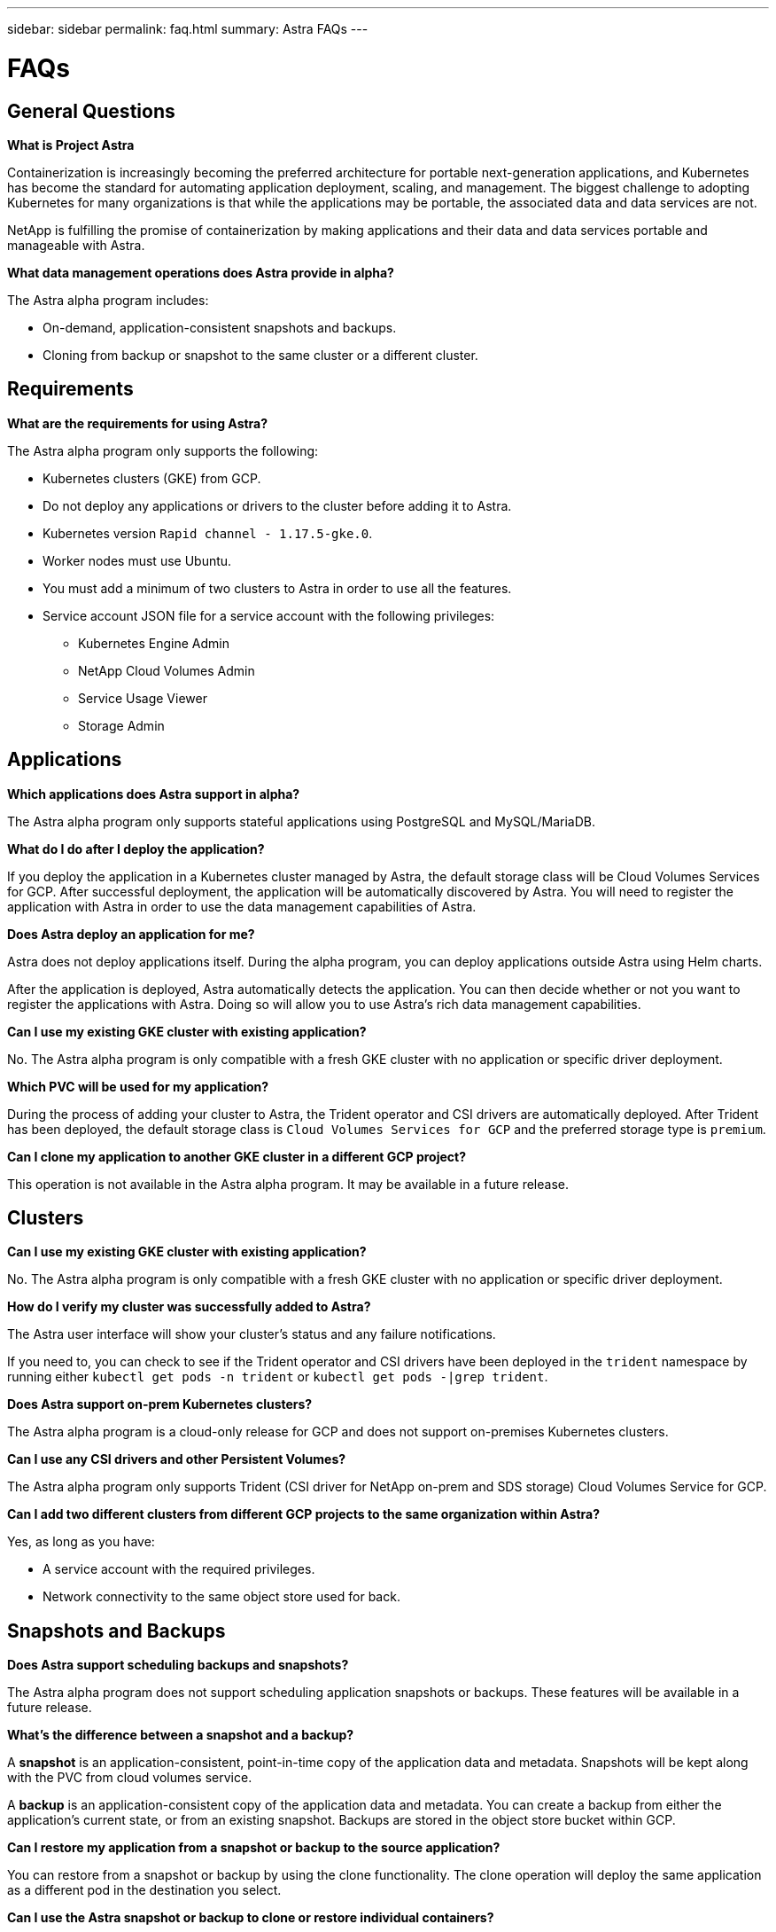 ---
sidebar: sidebar
permalink: faq.html
summary: Astra FAQs
---

= FAQs

== General Questions

**What is Project Astra**

Containerization is increasingly becoming the preferred architecture for portable next-generation applications, and Kubernetes has become the standard for automating application deployment, scaling, and management. The biggest challenge to adopting Kubernetes for many organizations is that while the applications may be portable, the associated data and data services are not.

NetApp is fulfilling the promise of containerization by making applications and their data and data services portable and manageable with Astra.

**What data management operations does Astra provide in alpha?**

The Astra alpha program includes:

* On-demand, application-consistent snapshots and backups.
* Cloning from backup or snapshot to the same cluster or a different cluster.

== Requirements

**What are the requirements for using Astra?**

The Astra alpha program only supports the following:

* Kubernetes clusters (GKE) from GCP.
* Do not deploy any applications or drivers to the cluster before adding it to Astra.
* Kubernetes version `Rapid channel - 1.17.5-gke.0`.
* Worker nodes must use Ubuntu.
* You must add a minimum of two clusters to Astra in order to use all the features.
* Service account JSON file for a service account with the following privileges:
** Kubernetes Engine Admin
** NetApp Cloud Volumes Admin
** Service Usage Viewer
** Storage Admin

== Applications

**Which applications does Astra support in alpha?**

The Astra alpha program only supports stateful applications using PostgreSQL and MySQL/MariaDB.

**What do I do after I deploy the application?**

If you deploy the application in a Kubernetes cluster managed by Astra, the default storage class will be Cloud Volumes Services for GCP. After successful deployment, the application will be automatically discovered by Astra. You will need to register the application with Astra in order to use the data management capabilities of Astra.

**Does Astra deploy an application for me?**

Astra does not deploy applications itself. During the alpha program, you can deploy applications outside Astra using Helm charts.

After the application is deployed, Astra automatically detects the application. You can then decide whether or not you want to register the applications with Astra. Doing so will allow you to use Astra's rich data management capabilities.

**Can I use my existing GKE cluster with existing application?**

No. The Astra alpha program is only compatible with a fresh GKE cluster with no application or specific driver deployment.

**Which PVC will be used for my application?**

During the process of adding your cluster to Astra, the Trident operator and CSI drivers are automatically deployed. After Trident has been deployed, the default storage class is `Cloud Volumes Services for GCP` and the preferred storage type is `premium`.

**Can I clone my application to another GKE cluster in a different GCP project?**

This operation is not available in the Astra alpha program. It may be available in a future release.

== Clusters

**Can I use my existing GKE cluster with existing application?**

No. The Astra alpha program is only compatible with a fresh GKE cluster with no application or specific driver deployment.

**How do I verify my cluster was successfully added to Astra?**

The Astra user interface will show your cluster's status and any failure notifications.

If you need to, you can check to see if the Trident operator and CSI drivers have been deployed in the `trident` namespace by running either `kubectl get pods -n trident` or `kubectl get pods -|grep trident`.

**Does Astra support on-prem Kubernetes clusters?**

The Astra alpha program is a cloud-only release for GCP and does not support on-premises Kubernetes clusters.

**Can I use any CSI drivers and other Persistent Volumes?**

The Astra alpha program only supports Trident (CSI driver for NetApp on-prem and SDS storage) Cloud Volumes Service for GCP.

**Can I add two different clusters from different GCP projects to the same organization within Astra?**

Yes, as long as you have:

* A service account with the required privileges.
* Network connectivity to the same object store used for back.

== Snapshots and Backups

**Does Astra support scheduling backups and snapshots?**

The Astra alpha program does not support scheduling application snapshots or backups. These features will be available in a future release.

**What's the difference between a snapshot and a backup?**

A **snapshot** is an application-consistent, point-in-time copy of the application data and metadata. Snapshots will be kept along with the PVC from cloud volumes service.

A **backup** is an application-consistent copy of the application data and metadata. You can create a backup from either the application's current state, or from an existing snapshot. Backups are stored in the object store bucket within GCP.

**Can I restore my application from a snapshot or backup to the source application?**

You can restore from a snapshot or backup by using the clone functionality. The clone operation will deploy the same application as a different pod in the destination you select.

**Can I use the Astra snapshot or backup to clone or restore individual containers?**

The ability to restore an individual container or service within the application pod is not currently available. This feature may be available in a future release.

**Can I set a retention policy for the Astra snapshot or backup?**

Retention policies are not currently available. This ability may be available in a future release.

**How many parallel backup/snapshot/clone activities I can do at a time?**

You can only snapshot/backup/clone one application at a time.

== De-Registration

**What happens to my application after I de-register from Astra?**

The applications will not be managed by Astra anymore. The application and the data will remain in the Kubernetes cluster.

(C) 2020 NetApp, Inc. All rights reserved.

— NETAPP CONFIDENTIAL —

NetApp Confidential Information Subject to the Mutual Nondisclosure Agreement

All information disclosed in this document is furnished in confidence by NetApp to you with the understanding that it is NetApp confidential information pursuant to the Mutual Nondisclosure Agreement between the parties and shall be treated as such by you. The information provided in this document is for exploratory purposes only and is subject to change without notice and without liability or obligation to NetApp. NetApp retains all right, title, and interest in and to all information contained in this document, all derivative works of such information and all intellectual property rights embodied therein.
